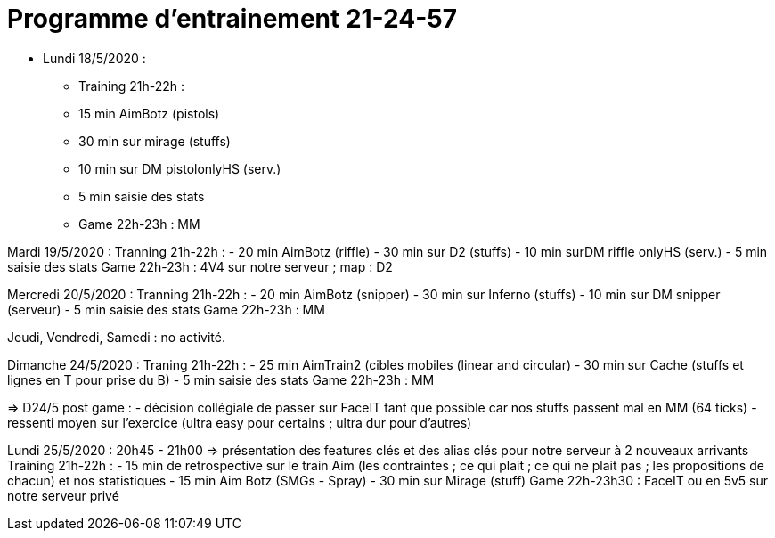 = Programme d'entrainement 21-24-57

* Lundi 18/5/2020 :
- Training 21h-22h :
   - 15 min AimBotz (pistols)
   - 30 min sur mirage (stuffs)
   - 10 min sur DM pistolonlyHS (serv.)
   - 5 min saisie des stats
- Game 22h-23h : MM

Mardi 19/5/2020 :
 Tranning 21h-22h :
   - 20 min AimBotz (riffle)
   - 30 min sur D2 (stuffs)
   - [line-through]#10 min surDM riffle onlyHS (serv.)#
   - 5 min saisie des stats
 Game 22h-23h : 4V4 sur notre serveur ; map : D2

Mercredi 20/5/2020 :
 Tranning 21h-22h :
   - 20 min AimBotz (snipper)
   - 30 min sur Inferno (stuffs)
   - 10 min sur DM snipper (serveur)
   - 5 min saisie des stats
 Game 22h-23h : MM

Jeudi, Vendredi, Samedi : no activité.

Dimanche 24/5/2020 :
 Traning 21h-22h :
   - 25 min AimTrain2 (cibles mobiles (linear and circular)
   - 30 min sur Cache (stuffs et lignes en T pour prise du B)
   - 5 min saisie des stats
 Game 22h-23h : MM

=> D24/5 post game :
  - décision collégiale de passer sur FaceIT tant que possible car nos stuffs passent mal en MM (64 ticks)
  - ressenti moyen sur l'exercice (ultra easy pour certains ; ultra dur pour d'autres)


Lundi 25/5/2020 :
20h45 - 21h00 => présentation des features clés et des alias clés pour notre serveur à 2 nouveaux arrivants
 Training 21h-22h :
   - 15 min de retrospective sur le train Aim (les contraintes ; ce qui plait ; ce qui ne plait pas ; les propositions de chacun) et nos statistiques
   - 15 min Aim Botz (SMGs - Spray)
   - 30 min sur Mirage (stuff)
 Game 22h-23h30 : FaceIT ou en 5v5 sur notre serveur privé

